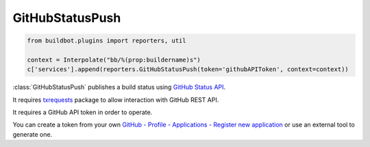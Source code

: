 .. bb:reporter:: GitHubStatusPush

GitHubStatusPush
++++++++++++++++

.. py:currentmodule:: buildbot.plugins.reporters

.. code-block:: python

    from buildbot.plugins import reporters, util

    context = Interpolate("bb/%(prop:buildername)s")
    c['services'].append(reporters.GitHubStatusPush(token='githubAPIToken', context=context))

:class:`GitHubStatusPush` publishes a build status using `GitHub Status API <http://developer.github.com/v3/repos/statuses>`_.

It requires `txrequests`_ package to allow interaction with GitHub REST API.

It requires a GitHub API token in order to operate.

You can create a token from your own `GitHub - Profile - Applications - Register new application <https://github.com/settings/applications>`_ or use an external tool to generate one.

.. py:class:: GitHubStatusPush(token, context=None, generators=None, startDescription=None, endDescription=None, baseURL=None, verbose=False, builders=None)

    :param string token: token used for authentication. (can be a :ref:`Secret`)
    :type context: renderable string
    :param context: Passed to GitHub to differentiate between statuses.
        A static string can be passed or :class:`Interpolate` for dynamic substitution.
        The default context is ``buildbot/%(prop:buildername)s``.
    :type generators: list of IReportGenerator instances
    :param generators: A list of report generators that will be used to generate reports to be sent by this reporter.
        Currently the reporter will consider only the report generated by the first generator.
    :type startDescription: renderable string
    :param startDescription: Custom start message (default: 'Build started.').
        This parameter is deprecated, use ``generators`` instead.
    :type endDescription: renderable string
    :param endDescription: Custom end message (default: 'Build done.').
        This parameter is deprecated, use ``generators`` instead.
    :param string baseURL: specify the github api endpoint if you work with GitHub Enterprise
    :param boolean verbose: if True, logs a message for each successful status push
    :param list builders: only send update for specified builders.
        This parameter is deprecated, use ``generators`` instead.

.. _txrequests: https://pypi.python.org/pypi/txrequests
